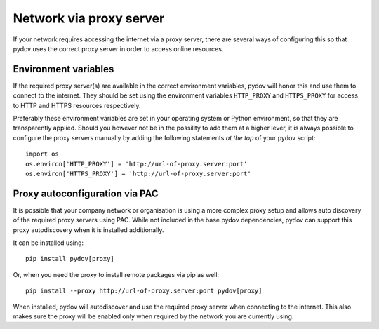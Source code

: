 .. _network_proxy:

========================
Network via proxy server
========================

If your network requires accessing the internet via a proxy server, there are several ways of configuring this so that pydov uses the correct proxy server in order to access online resources.

Environment variables
---------------------

If the required proxy server(s) are available in the correct environment variables, pydov will honor this and use them to connect to the internet.
They should be set using the environment variables ``HTTP_PROXY`` and ``HTTPS_PROXY`` for access to HTTP and HTTPS resources respectively.

Preferably these environment variables are set in your operating system or Python environment, so that they are transparently applied.
Should you however not be in the possility to add them at a higher lever, it is always possible to configure the proxy servers manually by adding
the following statements *at the top* of your pydov script::

    import os
    os.environ['HTTP_PROXY'] = 'http://url-of-proxy.server:port'
    os.environ['HTTPS_PROXY'] = 'http://url-of-proxy.server:port'

Proxy autoconfiguration via PAC
-------------------------------

It is possible that your company network or organisation is using a more complex proxy setup and allows auto discovery of the required proxy servers using PAC.
While not included in the base pydov dependencies, pydov can support this proxy autodiscovery when it is installed additionally.

It can be installed using::

    pip install pydov[proxy]

Or, when you need the proxy to install remote packages via pip as well::

    pip install --proxy http://url-of-proxy.server:port pydov[proxy]

When installed, pydov will autodiscover and use the required proxy server when connecting to the internet. This also makes sure the proxy will be enabled only
when required by the network you are currently using.


